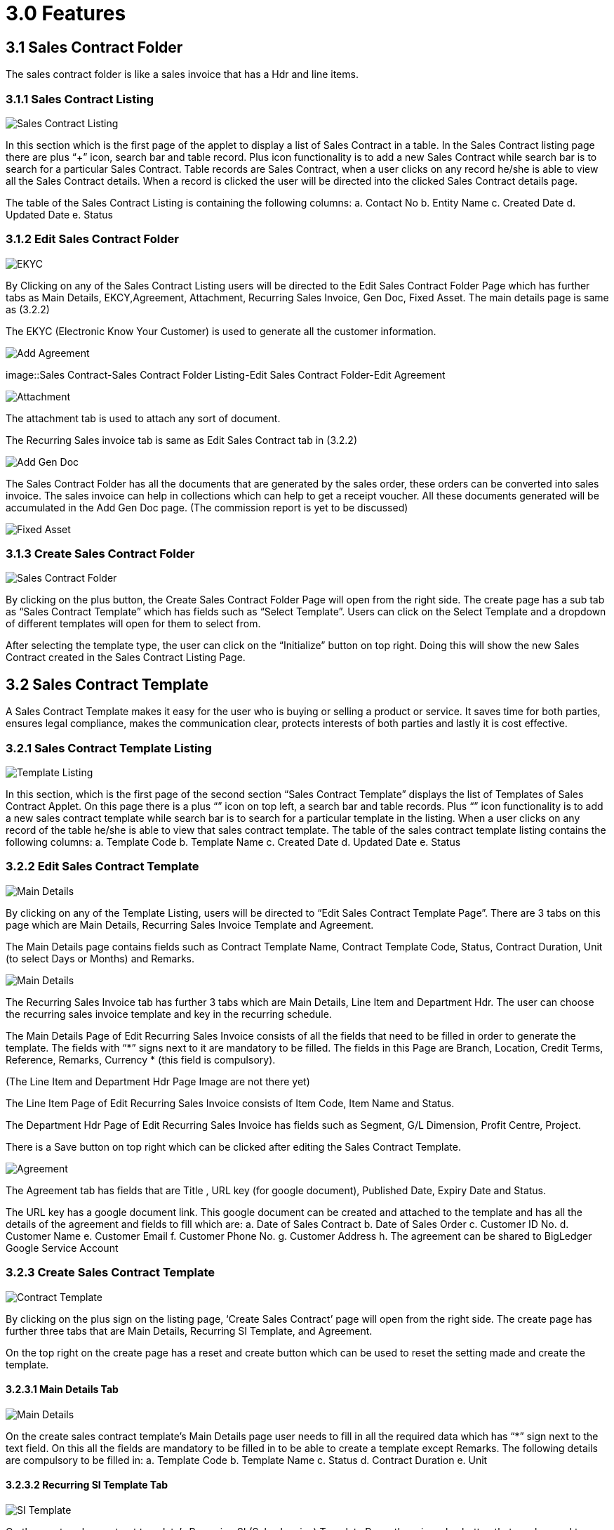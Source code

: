 [#h3_sales_contract_features]
= 3.0 Features

== 3.1 Sales Contract Folder

The sales contract folder is like a sales invoice that has a Hdr and line items.

=== 3.1.1 Sales Contract Listing

image::SalesContract-SalesContractListing.png[Sales Contract Listing, align = "center"]

In this section which is the first page of the applet to display a list of Sales Contract in a table. In the Sales Contract listing page there are plus “+” icon, search bar and table record. Plus icon functionality is to add a new Sales Contract while search bar is to search for a particular Sales Contract. Table records are Sales Contract, when a user clicks on any record he/she is able to view all the Sales Contract details. When a record is clicked the user will be directed into the clicked Sales Contract details page.

The table of the Sales Contract Listing is containing the following columns:
a. Contact No
b. Entity Name
c. Created Date
d. Updated Date
e. Status

=== 3.1.2 Edit Sales Contract Folder

image::SalesContract-SalesContractFolderListing-EditSalesContractFolder-EKYC.png[EKYC, align = "center"]

By Clicking on any of the Sales Contract Listing users will be directed to the Edit Sales Contract Folder Page which has further tabs as Main Details, EKCY,Agreement, Attachment, Recurring Sales Invoice, Gen Doc, Fixed Asset.
The main details page is same as (3.2.2)

The EKYC (Electronic Know Your Customer) is used to generate all the customer information. 

image::SalesContract-SalesContractFolderListing-EditSalesContractFolder-AddAgreement.png[Add Agreement, align = "center"]

image::Sales Contract-Sales Contract Folder Listing-Edit Sales Contract Folder-Edit Agreement


image::SalesContract-SalesContractFolderListing-EditSalesContractFolder-Attachment.png[Attachment, align = "center"]

The attachment tab is used to attach any sort of document.

The Recurring Sales invoice tab is same as Edit Sales Contract tab in (3.2.2)

image::SalesContract-SalesContractFolderListing-EditSalesContractFolder-AddGenDoc.png[Add Gen Doc, alig = "center"]

The Sales Contract Folder has all the documents that are generated by the sales order, these orders can be converted into sales invoice. The sales invoice can help in collections which can help to get a receipt voucher. All these documents generated will be accumulated in the Add Gen Doc page. 
(The commission report is yet to be discussed)

image::SalesContract-SalesContractFolderListing-EditSalesContractFolder-FixedAsset.png[Fixed Asset, align = "center"]

=== 3.1.3 Create Sales Contract Folder

image::SalesContract-CreateSalesContractFolder.png[Sales Contract Folder, align = "center"]

By clicking on the plus button, the Create Sales Contract Folder Page will open from the right side. The create page has a sub tab as “Sales Contract Template” which has fields such as “Select Template”. Users can click on the Select Template and a dropdown of different templates will open for them to select from.

After selecting the template type, the user can click on the “Initialize” button on top right. Doing this will show the new Sales Contract created in the Sales Contract Listing Page.

== 3.2 Sales Contract Template

A Sales Contract Template makes it easy for the user who is buying or selling a product or service. It saves time for both parties, ensures legal compliance, makes the communication clear, protects interests of both parties and lastly it is cost effective. 

=== 3.2.1 Sales Contract Template Listing

image::SalesContract-SalesContractTemplateListing.png[Template Listing, align = "center"]

In this section, which is the first page of the second section “Sales Contract Template” displays the list of Templates of Sales Contract Applet. On this page there is a plus “+” icon on top left, a search bar and table records. Plus “+” icon functionality is to add a new sales contract template while search bar is to search for a particular template in the listing. When a user clicks on any record of the table he/she is able to view that sales contract template. The table of the sales contract template listing contains the following columns:
a. Template Code
b. Template Name
c. Created Date
d. Updated Date
e. Status

=== 3.2.2 Edit Sales Contract Template

image::SalesContract-SalesContractListing-EditSalesContractTemplate-MainDetails.png[Main Details, align = "center"]

By clicking on any of  the Template Listing, users will be directed to “Edit Sales Contract Template Page”. There are 3 tabs on this page which are Main Details, Recurring Sales Invoice Template and Agreement.

The Main Details page contains fields such as Contract Template Name, Contract Template Code, Status, Contract Duration, Unit (to select Days or Months) and Remarks. 

image::SalesContract-SalesContractListing-EditSalesContractTemplate-RecurringSalesInvoice-MainDetails.png[Main Details, align = "center"]

The Recurring Sales Invoice tab has further 3 tabs which are Main Details, Line Item and Department Hdr. The user can choose the recurring sales invoice template and key in the recurring  schedule.

The Main Details Page of Edit Recurring Sales Invoice consists of all the fields that need to be filled in order to generate the template. The fields with “*” signs next to it are mandatory to be filled. The fields in this Page are Branch, Location, Credit Terms, Reference, Remarks, Currency * (this field is compulsory).

(The Line Item and Department Hdr Page Image are not there yet)

The Line Item Page of Edit Recurring Sales Invoice consists of Item Code, Item Name and Status.

The Department Hdr Page of Edit Recurring Sales Invoice has fields such as Segment, G/L Dimension, Profit Centre, Project.

There is a Save button on top right which can be clicked after editing the Sales Contract Template.

image::SalesContract-SalesContractListing-EditSalesContractTemplate-Agreement.png[Agreement, align = "center"]

The Agreement tab has fields that are Title , URL key (for google document), Published Date, Expiry Date and Status. 

The URL key has a google document link. This google document can be created and attached to the template and has all the details of the agreement and fields to fill which are:
a. Date of Sales Contract
b. Date of Sales Order
c. Customer ID No.
d. Customer Name
e. Customer Email
f. Customer Phone No.
g. Customer Address
h. The agreement can be shared to BigLedger Google Service Account

=== 3.2.3 Create Sales Contract Template

image::SalesContract-CreateSalesContractTemplate.png[Contract Template, align = "center"]

By clicking on the plus sign on the listing page, ‘Create Sales Contract’ page will open from the right side. The create page has further three tabs that are Main Details, Recurring SI Template, and Agreement.

On the top right on the create page has a reset and create button which can be used to reset the setting made and create the template.

==== 3.2.3.1 Main Details Tab

image::SalesContract-CreateSalesContractTemplate-MainDetails.png[Main Details, align = "center"]

On the create sales contract template’s  Main Details page user needs to fill in all the required data which has “*” sign next to the text field. On this all the fields are mandatory to be filled in to be able to create a template except Remarks. The following details are compulsory to be filled in:
a. Template Code
b. Template Name
c. Status
d. Contract Duration
e. Unit

==== 3.2.3.2 Recurring SI Template Tab

image::SalesContract-CreateSalesContractTemplate-RecurringSITemplate.png[SI Template, align = "center"]

On the create sales contract template’s Recurring SI (Sales Invoice) Template Page, there is a plus button that can be used to create Recurring SI Template. Clicking on the plus button will open “Create Recurring Sales Invoice Template”. This page furthers tabs such as Main Details, Payment Schedule, Line Item and Department Hdr. 

===== 3.2.3.2.1 Main Details

image::SalesContract-CreateSalesContractTemplate-RecurringSITemplate-MainDetails.png[Main Details, align = "center"]

The Main Details Page of Recurring SI Template Tab consists of all the fields that need to be filled in order to generate the template. The fields with “*” signs next to it are mandatory to be filled. The fields in this Page are as follow:
a. Branch
b. Location
c. Credit Terms
d. Reference
e. Remarks
f. Currency * (this field is compulsory)

===== 3.2.3.2.2 Payment Schedule

image::SalesContract-CreateSalesContractTemplate-RecurringSITemplate-PaymentSchedule.png[Payment Schedule, align = "center"]

The Payment Schedule Page of Recurring SI Template Tab consists of 2 mandatory (*) fields such as:
Schedule * 
Repeat Every * 

===== 3.2.3.2.3 Line Item

image::SalesContract-CreateSalesContractTemplate-RecurringSITemplate-LineItem.png[Line Item, align = "center"]

The Line Item Page of Recurring SI Template Tab consists of plus signs to add new items and a table with columns such as Item Code, Item Name and Status.

image::SalesContract-CreateSalesContractTemplate-RecurringSITemplate-LineItem-SelectItem.png[Select Item, align = "center"]

By clicking on the plus sign button on the line item page, users will be directed to the Select Item page which has a Search Item field and a table that consists of columns such as Item Code, Item Name and UOM. The page also has a search bar that can be used to search the item and an Add button on top right to add the item in the list.

===== 3.2.3.2.4  Department Hdr
image::SalesContract-CreateSalesContractTemplate-RecurringSITemplate-DepartmentHdr.png[Department HDR, align = "center"]


The Department Hdr Page of Recurring SI Template Tab consists of all the fields such as:
a. Segment
b. G/L Dimension
c. Profit Centre
d. Project

===== 3.2.3.3 Agreement Tab

image::SalesContract-CreateSalesContractTemplate-Agreement.png[Agreement, align = "center"]

The third tab in the Create Sales Contract Template tab is Agreement which consists of a plus sign button to add the agreement and the table with columns such as Agreement Code, Created Date, Updated Date and Status.

image::SalesContract-CreateSalesContractTemplate-Agreement-SelectAgreement.png[Select Agreement, align = "center"]

Clicking on the plus sign button the Agreement page will direct the user to the Select Agreement page.

== 3.3 Agreement Template

image::SalesContract-AgreementTemplate.png[Agreement Template Listing, align = "center"]

The Agreement Template Page consists of Agreement Template Listing. It also has a search bar to search for the particular template and a plus button that can be used to create a new agreement.

image::SalesContract-AgreementTemplateListing-AddAgreementTemplate.png[Add Agreement Template, align = "center"]

Upon Clicking on the plus sign the user will be directed to Add Agreement Template. The user can create an agreement template and upload the documents.
